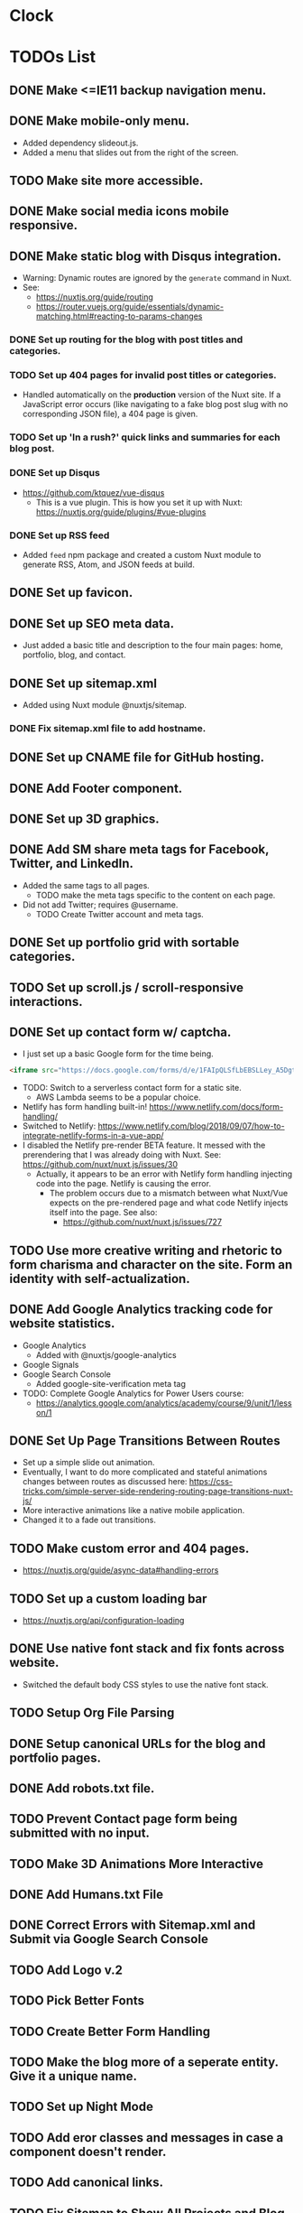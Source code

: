 * Clock
:LOGBOOK:
CLOCK: [2019-01-08 Tue 03:34]--[2019-01-08 Tue 03:59] =>  0:25
CLOCK: [2019-01-08 Tue 01:37]--[2019-01-08 Tue 02:02] =>  0:25
CLOCK: [2019-01-07 Mon 20:31]--[2019-01-07 Mon 21:29] =>  0:58
CLOCK: [2019-01-07 Mon 19:16]--[2019-01-07 Mon 19:41] =>  0:25
:END:

* TODOs List
** DONE Make <=IE11 backup navigation menu.
   CLOSED: [2018-12-27 Thu 01:21]
** DONE Make mobile-only menu.
   CLOSED: [2018-12-26 Wed 19:19]
   - Added dependency slideout.js.
   - Added a menu that slides out from the right of the screen.
** TODO Make site more accessible.
** DONE Make social media icons mobile responsive.
   CLOSED: [2018-12-28 Fri 13:12]
** DONE Make static blog with Disqus integration.
CLOSED: [2019-01-12 Sat 23:31]
- Warning: Dynamic routes are ignored by the =generate= command in Nuxt.
- See:
  - https://nuxtjs.org/guide/routing
  - https://router.vuejs.org/guide/essentials/dynamic-matching.html#reacting-to-params-changes
*** DONE Set up routing for the blog with post titles and categories.
CLOSED: [2019-01-07 Mon 17:16]
*** TODO Set up 404 pages for invalid post titles or categories.
- Handled automatically on the *production* version of the Nuxt site. If a JavaScript error occurs (like navigating to a fake blog post slug with no corresponding JSON file), a 404 page is given.
*** TODO Set up 'In a rush?' quick links and summaries for each blog post.
*** DONE Set up Disqus
CLOSED: [2019-01-11 Fri 21:19]
- https://github.com/ktquez/vue-disqus
  - This is a vue plugin. This is how you set it up with Nuxt: https://nuxtjs.org/guide/plugins/#vue-plugins
*** DONE Set up RSS feed
CLOSED: [2019-01-12 Sat 23:28]
- Added =feed= npm package and created a custom Nuxt module to generate RSS, Atom, and JSON feeds at build.
** DONE Set up favicon.
   CLOSED: [2018-12-28 Fri 18:16]
** DONE Set up SEO meta data.
CLOSED: [2018-12-29 Sat 01:25]
- Just added a basic title and description to the four main pages: home, portfolio, blog, and contact.
** DONE Set up sitemap.xml
CLOSED: [2018-12-29 Sat 01:25]
- Added using Nuxt module @nuxtjs/sitemap.
*** DONE Fix sitemap.xml file to add hostname.
    CLOSED: [2019-05-07 Tue 21:08]
** DONE Set up CNAME file for GitHub hosting.
   CLOSED: [2018-12-28 Fri 23:57]
** DONE Add Footer component.
CLOSED: [2018-12-29 Sat 02:28]
** DONE Set up 3D graphics.
   CLOSED: [2019-04-09 Tue 20:05]
** DONE Add SM share meta tags for Facebook, Twitter, and LinkedIn.
CLOSED: [2019-01-02 Wed 15:43]
- Added the same tags to all pages.
  - TODO make the meta tags specific to the content on each page.
- Did not add Twitter; requires @username.
  - TODO Create Twitter account and meta tags.
** DONE Set up portfolio grid with sortable categories.
   CLOSED: [2019-04-09 Tue 20:05]
** TODO Set up scroll.js / scroll-responsive interactions.
** DONE Set up contact form w/ captcha.
CLOSED: [2019-01-03 Thu 17:27]
- I just set up a basic Google form for the time being.
#+BEGIN_SRC html
<iframe src="https://docs.google.com/forms/d/e/1FAIpQLSfLbEBSLLey_A5Dgt24lxc6R2HMtRIAyE3AKA2r3mAI6Ay5FQ/viewform?embedded=true" width="640" height="790" frameborder="0" marginheight="0" marginwidth="0">Loading...</iframe>
#+END_SRC
- TODO: Switch to a serverless contact form for a static site.
  - AWS Lambda seems to be a popular choice.
- Netlify has form handling built-in! https://www.netlify.com/docs/form-handling/
- Switched to Netlify: https://www.netlify.com/blog/2018/09/07/how-to-integrate-netlify-forms-in-a-vue-app/
- I disabled the Netlify pre-render BETA feature. It messed with the prerendering that I was already doing with Nuxt. See: https://github.com/nuxt/nuxt.js/issues/30
  - Actually, it appears to be an error with Netlify form handling injecting code into the page. Netlify is causing the error.
    - The problem occurs due to a mismatch between what Nuxt/Vue expects on the pre-rendered page and what code Netlify injects itself into the page. See also:
      - https://github.com/nuxt/nuxt.js/issues/727

** TODO Use more creative writing and rhetoric to form charisma and character on the site. Form an identity with self-actualization.
** DONE Add Google Analytics tracking code for website statistics.
CLOSED: [2019-01-02 Wed 16:38]
- Google Analytics
  - Added with @nuxtjs/google-analytics
- Google Signals
- Google Search Console
  - Added google-site-verification meta tag
- TODO: Complete Google Analytics for Power Users course:
  - https://analytics.google.com/analytics/academy/course/9/unit/1/lesson/1
** DONE Set Up Page Transitions Between Routes
CLOSED: [2019-01-03 Thu 17:26]
- Set up a simple slide out animation.
- Eventually, I want to do more complicated and stateful animations changes between routes as discussed here:
  https://css-tricks.com/simple-server-side-rendering-routing-page-transitions-nuxt-js/
- More interactive animations like a native mobile application.
- Changed it to a fade out transitions.
** TODO Make custom error and 404 pages.
- https://nuxtjs.org/guide/async-data#handling-errors
** TODO Set up a custom loading bar
- https://nuxtjs.org/api/configuration-loading
** DONE Use native font stack and fix fonts across website.
CLOSED: [2019-01-12 Sat 23:32]
- Switched the default body CSS styles to use the native font stack.
** TODO Setup Org File Parsing
** DONE Setup canonical URLs for the blog and portfolio pages.
   CLOSED: [2019-05-07 Tue 20:58]
** DONE Add robots.txt file.
   CLOSED: [2019-05-07 Tue 21:13]
** TODO Prevent Contact page form being submitted with no input.
** TODO Make 3D Animations More Interactive
** DONE Add Humans.txt File
CLOSED: [2019-09-02 Mon 19:17]
** DONE Correct Errors with Sitemap.xml and Submit via Google Search Console
CLOSED: [2019-09-02 Mon 19:17]
** TODO Add Logo v.2
** TODO Pick Better Fonts
** TODO Create Better Form Handling
** TODO Make the blog more of a seperate entity. Give it a unique name.
** TODO Set up Night Mode
** TODO Add eror classes and messages in case a component doesn't render.
** TODO Add canonical links.
** TODO Fix Sitemap to Show All Projects and Blog Posts
** DONE Fix 404 Errors to Direct Dynamic Routes
CLOSED: [2019-09-02 Mon 19:17]
- This is caused by the =nuxt generate= command not making static pages for the categories used on the =/portfolio= and =/blog= page.
